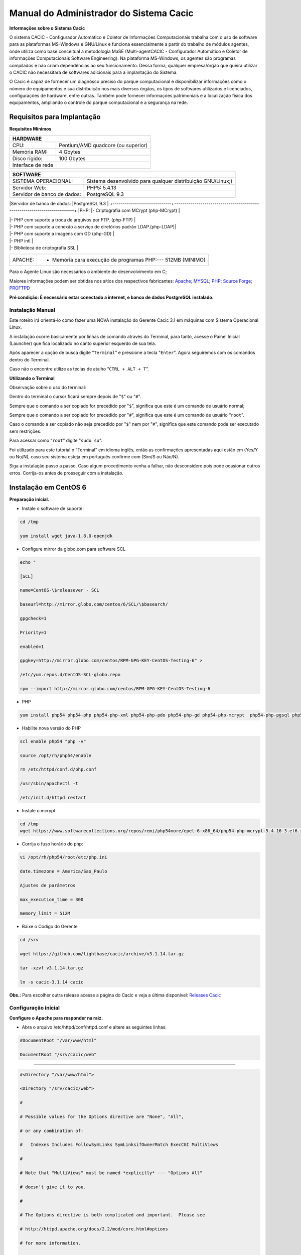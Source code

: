 ========================================
Manual do Administrador do Sistema Cacic
========================================

**Informações sobre o Sistema Cacic**

O sistema CACIC - Configurador Automático e Coletor de Informações Computacionais trabalha com o uso de software para as plataformas MS-Windows e GNU/Linux e funciona essencialmente a partir do trabalho de módulos agentes, onde utiliza como base conceitual a metodologia MaSE (Multi-agentCACIC - Configurador Automático e Coletor de informações Computacionais Software Engineering). Na plataforma MS-Windows, os agentes são programas compilados e não criam dependências ao seu funcionamento. Dessa forma, qualquer empresa/órgão que queira utilizar o CACIC não necessitará de softwares adicionais para a implantação do Sistema. 


O Cacic é capaz de fornecer um diagnósco preciso do parque computacional e disponibilizar informações como o número de equipamentos e sua distribuição nos mais diversos órgãos, os tipos de softwares utilizados e licenciados, configurações de hardware, entre outras. Também pode fornecer informações patrimoniais e a localização física dos equipamentos, ampliando o controle do parque computacional e a segurança na rede.

Requisitos para Implantação
^^^^^^^^^^^^^^^^^^^^^^^^^^^

**Requisitos Mínimos**

+----------------------------------+---------------------------------------------------------------------+
|HARDWARE                                                                                                |
+==================================+=====================================================================+
|CPU:                              |Pentium/AMD quadcore (ou superior)                                   |
+----------------------------------+---------------------------------------------------------------------+
|Memória RAM:                      |4 Gbytes                                                             |
+----------------------------------+---------------------------------------------------------------------+
|Disco rígido:                     |100 Gbytes                                                           |
+----------------------------------+---------------------------------------------------------------------+
|Interface de rede                 |                                                                     |
+----------------------------------+---------------------------------------------------------------------+

+----------------------------------+---------------------------------------------------------------------+
|SOFTWARE                                                                                                |
+=============================+==========================================================================+
|SISTEMA OPERACIONAL:         |Sistema desenvolvido para qualquer distribuição GNU/Linux;)               |
+-----------------------------+--------------------------------------------------------------------------+
|Servidor Web:                |PHP5: 5.4.13                                                              |
+-----------------------------+--------------------------------------------------------------------------+
|Servidor de banco de dados:  |PostgreSQL 9.3                                                            |
+-----------------------------+--------------------------------------------------------------------------+
|PHP:                         |- Criptografia com MCrypt (php-MCrypt)                                    |

|                             |- PHP com suporte a troca de arquivos por FTP. (php-FTP)                  |

|                             |- PHP com suporte a conexão a serviço de diretórios padrão LDAP.(php-LDAP)|

|                             |- PHP com suporte a imagens com GD (php-GD)                               |

|                             |- PHP intl                                                                |

|                             |- Biblioteca de criptografia SSL                                          |
+-----------------------------+--------------------------------------------------------------------------+
|APACHE:                      |- Memória para execução de programas PHP:--- 512MB (MINIMO)               |
+-----------------------------+--------------------------------------------------------------------------+

Para o Agente Linux são necessários o ambiente de desenvolvimento em C;

Maiores informações podem ser obtidas nos sítios dos respectivos fabricantes: `Apache <http://httpd.apache.org/>`_; `MYSQL <http://www.mysql.com/>`_; `PHP <http://www.php.net/>`_; `Source Forge <http://sourceforge.net>`_; `PROFTPD <http://www.proftpd.org/>`_

**Pré condição: É necessário estar conectado a internet, e banco de dados PostgreSQL instalado.**

Instalação Manual
=================

Este roteiro irá orientá-lo como fazer uma NOVA instalação do Gerente Cacic 3.1 em máquinas com Sistema Operacional Linux. 

A instalação ocorre basicamente por linhas de comando através do Terminal, para tanto, acesse o Painel Inicial (Launcher) que fica localizado no canto superior esquerdo de sua tela. 

Após aparecer a opção de busca digite “``Terminal``” e pressione a tecla "``Enter``". Agora seguiremos com os comandos dentro do Terminal. 

Caso não o encontre utilize as teclas de atalho “``CTRL + ALT + T``”. 

**Utilizando o Terminal**

Observação sobre o uso do terminal: 

Dentro do terminal o cursor ficará sempre depois de "``$``" ou "``#``". 

Sempre que o comando a ser copiado for precedido por "``$``", significa que este é um comando de usuário normal; 

Sempre que o comando a ser copiado for precedido por "``#``", significa que este é um comando de usuário “``root``”. 

Caso o comando a ser copiado não seja precedido por "``$``" nem por "``#``", significa que este comando pode ser executado sem restrições. 

Para acessar como “``root``” digite "``sudo su``". 

Foi utilizado para este tutorial o “Terminal” em idioma inglês, então as confirmações apresentadas aqui estão em (Yes/Y ou No/N), caso seu sistema esteja em português confirme com (Sim/S ou Não/N). 

Siga a instalação passo a passo. Caso algum procedimento venha a falhar, não desconsidere pois pode ocasionar outros erros. Corrija-os antes de prosseguir com a instalação.


Instalação em CentOS 6
^^^^^^^^^^^^^^^^^^^^^^

**Preparação inicial.**

+ Instale o software de suporte:

.. code-block:: bash
 
 cd /tmp

 yum install wget java-1.8.0-openjdk

+ Configure mirror da globo.com para software SCL                                                    

.. code-block:: bash

 echo "
 
 [SCL]
 
 name=CentOS-\$releasever - SCL
 
 baseurl=http://mirror.globo.com/centos/6/SCL/\$basearch/
 
 gpgcheck=1
 
 Priority=1
 
 enabled=1                               
 
 gpgkey=http://mirror.globo.com/centos/RPM-GPG-KEY-CentOS-Testing-6" >
 
 /etc/yum.repos.d/CentOS-SCL-globo.repo                             
 
 rpm --import http://mirror.globo.com/centos/RPM-GPG-KEY-CentOS-Testing-6                     

+ PHP                                                                                                  

.. code-block:: bash

 yum install php54 php54-php php54-php-xml php54-php-pdo php54-php-gd php54-php-mcrypt  php54-php-pgsql php54-php-intl php54-php-pecl-apc

+ Habilite nova versão do PHP                                                                           

.. code-block:: bash

 scl enable php54 "php -v"
 
 source /opt/rh/php54/enable
 
 rm /etc/httpd/conf.d/php.conf
 
 /usr/sbin/apachectl -t
 
 /etc/init.d/httpd restart

+ Instale o  mcrypt

.. code-block:: bash

 cd /tmp
 wget https://www.softwarecollections.org/repos/remi/php54more/epel-6-x86_64/php54-php-mcrypt-5.4.16-3.el6.x86_64.rpm

+ Corrija o fuso horário do php:

.. code-block:: bash

 vi /opt/rh/php54/root/etc/php.ini
 
 date.timezone = America/Sao_Paulo
 
 Ajustes de parâmetros
 
 max_execution_time = 300
 
 memory_limit = 512M

+ Baixe o Código do Gerente

.. code-block:: bash

 cd /srv
 
 wget https://github.com/lightbase/cacic/archive/v3.1.14.tar.gz
 
 tar -xzvf v3.1.14.tar.gz
 
 ln -s cacic-3.1.14 cacic

**Obs.:** Para escolher outra release acesse a página do Cacic e veja a última disponível: `Releases Cacic <https://github.com/lightbase/cacic/releases>`_
 
Configuração inicial
====================

**Configure o Apache para responder na raiz.**

+ Abra o arquivo /etc/httpd/conf/httpd.conf e altere as seguintes linhas:

.. code-block:: bash

 #DocumentRoot "/var/www/html"
 
 DocumentRoot "/srv/cacic/web"

----

.. code-block:: bash

 #<Directory "/var/www/html">
 
 <Directory "/srv/cacic/web">
 
 #
 
 # Possible values for the Options directive are "None", "All",
 
 # or any combination of:
 
 #   Indexes Includes FollowSymLinks SymLinksifOwnerMatch ExecCGI MultiViews
 
 #
 
 # Note that "MultiViews" must be named *explicitly* --- "Options All"
 
 # doesn't give it to you.
 
 #
 
 # The Options directive is both complicated and important.  Please see
 
 # http://httpd.apache.org/docs/2.2/mod/core.html#options
 
 # for more information.
 
 #
 
 Options -Indexes FollowSymLinks
 
 #
 
 # AllowOverride controls what directives may be placed in .htaccess files.
 
 # It can be "All", "None", or any combination of the keywords:
 
 #   Options FileInfo AuthConfig Limit
 
 #
 
 AllowOverride All
 
 #
 
 # Controls who can get stuff from this server.
 
 #
 
 Order allow,deny
 
 Allow from all
 
 </Directory>

----

+ Desabilite o SELinux:

.. code-block:: bash

 setenforce Permissive

+ Salve a alteração abrindo o arquivo /etc/selinux/config:

.. code-block:: bash

 SELINUX=disabled

----

+ Adicione as seguintes linhas no arquito /etc/sysconfig/iptables:

.. code-block:: bash

 # Firewall configuration written by system-config-firewall
 
 # Manual customization of this file is not recommended.
 
 *filter
 
 :INPUT ACCEPT [0:0]
 
 :FORWARD ACCEPT [0:0]
 
 :OUTPUT ACCEPT [0:0]
 
 -A INPUT -m state --state ESTABLISHED,RELATED -j ACCEPT
 
 -A INPUT -p icmp -j ACCEPT
 
 -A INPUT -i lo -j ACCEPT
 
 # SSH somente nas redes autorizadas
 
 -A INPUT -s 10.209.57.0/24 -m state --state NEW -m tcp -p tcp --dport 22 -j ACCEPT
 
 -A INPUT -s 10.209.156.0/24 -m state --state NEW -m tcp -p tcp --dport 22 -j ACCEPT
 
 # Portas HTTP e HTTPS
 
 -A INPUT -p tcp -m tcp --dport 80 -j ACCEPT
 
 -A INPUT -p tcp -m tcp --dport 443 -j ACCEPT
 
 # Samba
 
 -A INPUT -m state --state NEW -m tcp -p tcp --dport 445 -j ACCEPT
 
 -A INPUT -m state --state NEW -m udp -p udp --dport 445 -j ACCEPT
 
 -A INPUT -m state --state NEW -m tcp -p tcp --dport 139 -j ACCEPT
 
 -A INPUT -m state --state NEW -m udp -p udp --dport 139 -j ACCEPT
 
 # Libera FTP
 
 -A INPUT  -p tcp -m tcp --dport 21 -j ACCEPT -m comment --comment "Allow ftp connections on port 21"
 
 -A OUTPUT -p tcp -m tcp --dport 21 -j ACCEPT -m comment --comment "Allow ftp connections on port 21"
 
 -A INPUT  -p tcp -m tcp --dport 20 -j ACCEPT -m comment --comment "Allow ftp connections on port 20"
 
 -A OUTPUT -p tcp -m tcp --dport 20 -j ACCEPT -m comment --comment "Allow ftp connections on port 20"
 
 -A INPUT  -p tcp -m tcp --sport 1024: --dport 1024: -j ACCEPT -m comment --comment "Allow passive inbound connections"
 
 -A OUTPUT -p tcp -m tcp --sport 1024: --dport 1024: -j ACCEPT -m comment --comment "Allow passive inbound connections"
 
 # Libera saída nas portas 80 e 443
 
 -A OUTPUT -p tcp -m tcp --dport 80 -j ACCEPT
 
 -A OUTPUT -p tcp -m tcp --dport 443 -j ACCEPT
 
 # Liera saída para o PostgreSQL
 
 -A OUTPUT -p tcp -m tcp --dport 5432 -j ACCEPT
 
 -A OUTPUT -p tcp -m tcp --dport 9999 -j ACCEPT
 
 # Bloqueia saída nas portas SMTP
 
 -A OUTPUT -p tcp -m tcp --dport 25 -j DROP
 
 -A OUTPUT -p tcp -m tcp --dport 587 -j DROP
 
 # Bloqueia o resto
 
 -A INPUT -j REJECT --reject-with icmp-host-prohibited
 
 # Bloqueia o Forward
 
 -A FORWARD -j REJECT --reject-with icmp-host-prohibited
 
 COMMIT

----

+ Carregue alterações no iptables:

.. code-block:: bash

 service iptables restart

Configurações do Symfony
========================

Como pré-requisito já deve haver um banco de dados PostgreSQL configurado para o Cacic.

+ Carregue as configurações iniciais:

.. code-block:: bash

 cp /srv/cacic/app/config/cacic-dist-parameters.yml /srv/cacic/app/config/parameters.yml

----

+ Altere as configurações no arquivo ``/srv/cacic/app/config/parameters.yml`` 

.. code-block:: bash

 parameters:
    database_driver: pdo_pgsql

    database_host: 10.209.8.151

    database_port: null

    database_name: cacic

    database_user: cacic

    database_password: null

    mailer_transport: smtp

    mailer_host: 127.0.0.1

    mailer_user: null

    mailer_password: null

    locale: pt_BR

    #locale: en_US

    # generate your own site secret

    #secret: e410b10b0cdc810ea6bb943caa542bb42b3

    database_path: null
 
Altere o campo secret com um valor gerado no seguinte endereço: http://nux.net/secret 

Instalando o Symfony
====================

+ Baixe e instale os vendors:

.. code-block:: bash

 cd /srv/cacic
 
 php composer.phar install

+ Instale o Symfony para o Cacic:

.. code-block:: bash

 cd /srv/cacic
 
 php app/console assets:install --symlink
 
 php app/console assetic:dump --env=prod
 
 php app/console assetic:dump --env=dev
 
 php app/console doctrine:schema:update --force
 
 php app/console doctrine:migrations:migrate

+ Corrija as permissões:

.. code-block:: bash

 cd /srv/cacic
 
 chown -R apache.apache

**Terminada a instalação e configuração do Gerente Cacic 3.1, execute o navegador.**

----

Instalação em Debian / Ubuntu
^^^^^^^^^^^^^^^^^^^^^^^^^^^^^

Instalando os Pacotes necessários:
==================================

**Instale os pacotes que você vai precisar:**

.. code-block:: bash
 
 apt-get -y install git postgresql apache2 php5 php5-pgsql php5-gd php5-mcrypt libapache2-mod-php5 php5-ldap php-pear php-apc subversion git openjdk-7-jre php5-intl

**Configurando o PostgreSQL:**

O arquivo "php.ini" vem com fuso horário da Europa, logo precisamos configurá-lo para o Brasil.
 
+ Abra o arquivo "php.ini" através do comando abaixo:

.. code-block:: bash

 nano /etc/php5/apache2/php.ini

Quando o arquivo abrir digite "``CTRL + W``" para abrir a ferramenta de busca e digite "``Module Settings``" 

Você verá o comando abaixo:
 
.. code-block:: bash

 [Date]
 
 ; Defines the default timezone used by the date functions
 
 ; http://php.net/date.timezone


+ Na linha imediata abaixo digite:

.. code-block:: bash
 
 date.timezone = America/Sao_Paulo

Em alguns casos, pode ser que já tenha na linha ``";date.timezone ="``, neste caso complete com “America/Sao_Paulo”.

**Não esqueça de remover o “ponto e vírgula”**

**Caso já esteja atualizado, continue.**

----

Digite "``CTRL + X``" para salvar,

Confirme a alteração com "Y + Enter"

Como "root" reinicie o Apache.

.. code-block:: bash
 
 # /etc/init.d/apache2 restart

Montando ambiente de desenvolvimento 
====================================

+ Clone o arquivo dentro de localhost:

.. code-block:: bash

 # cd /srv
 
 # git clone https://github.com/lightbase/cacic
 
 # chown -R www-data.www-data cacic

+ Crie um link simbólico da sua pasta web para o Apache:

.. code-block:: bash

 # ln -s /srv/cacic/web /var/www/cacic

A versão do apache2 que foi publicado com o lançamento do Ubuntu 14.04 é o 2.4.7 e começando com esta versão, por razões de segurança, o novo diretório raiz para o servidor é:
 
.. code-block:: bash

 /var/www/html

A partir de agora, é aqui que você deve lincar o CACIC.
 
.. code-block:: bash

 # ln -s /srv/cacic/web /var/www/html/cacic

Caso você queira mudar este diretório, você tem que modificar (como root) a seguinte linha do arquivo /etc/apache2/sites-available/000-default.conf (sudo nano /etc/apache2/sites- available/000-default.conf): 

.. code-block:: bash

 DocumentRoot /var/www/html

Para:
 
.. code-block:: bash

 DocumentRoot /var/www

+ Para entrar em vigor as novas mudanças, você deve reiniciar o servidor apache com o seguinte comando:

.. code-block:: bash

 # sudo /etc/init.d/apache2 restart

Crie banco de dados para o Symfony - PostgreSQL 
===============================================

 (É possível que já exista o banco de dados criado, caso isso ocorra passe para o próximo item). 

Execute os seguintes comandos no terminal:
 
.. code-block:: bash

 $ sudo su
 
 # su - postgres
 
 $ createuser cacic

+ Responda tudo "n", conforme abaixo:

.. code-block:: bash

 Shall the new role be a superuser? (y/n) n
 
 Shall the new role be allowed to create databases? (y/n) n
 
 Shall the new role be allowed to create more new roles? (y/n) n

+ Digite a linha abaixo:

.. code-block:: bash

 $ createdb -O cacic cacic
 
Liberando acesso ao banco de dados
==================================

.. code-block:: bash
 
 # nano /etc/postgresql/9.3/main/pg_hba.conf``

+ Procure as linhas abaixo. (estão logo no início do texto)

.. code-block:: bash

 # PostgreSQL Client Authentication Configuration File
 
 # ===================================================
 
 #
 
 # Refer to the "Client Authentication" section in the PostgreSQL
 
 # documentation for a complete description of this file. A short
 
 # synopsis follows.
 
 #
 
 # This file controls: which hosts are allowed to connect, how clients
 
 # are authenticated, which PostgreSQL user names they can use, which
 
 # databases they can access. Records take one of these forms:
 
 #
 
 # local DATABASE USER METHOD [OPTIONS]
 
 # host DATABASE USER ADDRESS METHOD [OPTIONS]
 
 # hostssl DATABASE USER ADDRESS METHOD [OPTIONS]
 
 # hostnossl DATABASE USER ADDRESS METHOD [OPTIONS]

+ Agora, acrescente as próximas linhas. Sem o “#”:

.. code-block:: bash

 host cacic cacic 127.0.0.1/32 trust
 
 host cacic cacic localhost trust

Digite "CTRL + X" para sair, confirme com "y" e "enter".

+ Reinicie o banco de dados:

.. code-block:: bash

 $ /etc/init.d/postgresql restart

Testando a conexão com o banco de dados:
======================================

+ Execute a linha a baixo e verifique se a mesma se encontra igual ao exemplo: 

 "exit" para sair de “root” 
 
.. code-block:: bash

 $ psql -U cacic -h localhost cacic
 
 psql (9.1.9)
 
 SSL connection (cipher: DHE-RSA-AES256-SHA, bits: 256)
 
 Type "help" for help.
 
 cacic=>

+ Digite "\q", depois "exit"

.. code-block:: bash

 $ exit

Configurando o arquivo parameters.yml
=====================================

+ Abra o arquivo "parameters.yml" conforme o comando abaixo:

.. code-block:: bash

 # nano /srv/cacic/app/config/parameters.yml

+ Adicione as seguintes linhas: (este arquivo conterá somente essas linhas) 

.. code-block:: bash

 parameters:
  
      database_driver: pdo_pgsql
  
      database_host: IP_BancoDeDados
  
      database_port: null
  
      database_name: cacic
  
      database_user: cacic
  
      database_password: null
  
      mailer_transport: smtp
  
      mailer_host: 127.0.0.1
  
      mailer_user: null
  
      mailer_password: null
  
      locale: pt_BR
  
      secret: d7c123f25645010985ca27c1015bc76797
 
      database_path: null


É necessário seguir um padrão de identação para que não ocorra erros na instalação do composer.phar. 

**Note que as linhas do arquivo parameters.yml possuem uma tabulação de 4 espaços que deverá ser preservada.** 

 Digite "CTRL+X" para fechar 

Confirme com "Y + Enter" 

Executando comandos do Symfony 
==============================

 Execute os comandos do Symfony necessários para o sistema funcionar:
 
.. code-block:: bash

 # su - www-data
 
 $ bash
 
 $ cd /srv/cacic

Caso apareça a mensagem: “*This Accont is currently not available.*” 

+ Acesso o arquivo passwd (digite nano /etc/passwd) 

Altere a seguinte linha linha: 
 
.. code-block:: bash

 www-data:x:33:33:www-data:/var/www:/usr/sbin/nologin

para:
 
.. code-block:: bash

 www-data:x:33:33:www-data:/var/www:/bin/bash

+ Instale dos vendors:

.. code-block:: bash

 $ php composer.phar install

Aguarde o fim da instalação (este processo pode levar alguns minutos)

 + Carregando os assets: (necessário haver o "java" instalado). 

 Ainda com o usuário www-data execute:
 
.. code-block:: bash

 $ php app/console doctrine:schema:update --force
 
 $ php app/console assets:install --symlink
 
 $ php app/console assetic:dump

Carregando dados iniciais 
=========================

.. code-block:: bash

 # php app/console doctrine:fixtures:load

+ Digite o comando "exit" e depois digite o mesmo comando "exit" novamente. 

 Caso apareça a mensagem:

“Could not open input file: app/console”

 Finalize o terminal com "exit" 

**Terminada a instalação e configuração do Gerente Cacic 3.0, execute o navegador.**

----

Configurando o FTP (Opcional)
^^^^^^^^^^^^^^^^^^^^^^^^^^^^^

+ Abra o navegador e digite: 

`http://localhost/cacic/ <http://localhost/cacic/>`_

 Pressione "enter". 

+ Clique em app_dev.php 

 Entre com o usuário e a senha. 

Usuário: admin 

Senha: 123456

.. image:: img/entrada.png

**Instalando e configurando o FTP (Debian)**

**Atenção:**

+ A instalação do FTP é OPCIONAL. Continue este passo da instalação conforme sua necessidade.

----

 Para que os Agentes consigam coletar, é necessário instalar e configurar um serviço de FTP. O procedimento abaixo deve ser executado como usuário root: 
 
.. code-block:: bash

 # apt-get install proftpd-basic

 Quando perguntado, selecione o modo autônomo (standalone) para o servidor de FTP. Em seguida, abra o arquivo de configurações:
 
.. code-block:: bash

 # vim /etc/proftpd/proftpd.conf

+ Descomente as linhas abaixo:

.. code-block:: bash
 
 # Use this to jail all users in their homes
 
 DefaultRoot                           ~
 
 # Users require a valid shell listed in /etc/shells to login.
 
 # Use this directive to release that constrain.
 
 RequireValidShell                    off
 
A versão do apache2 que foi publicado com o lançamento do Ubuntu 14.04 é o 2.4.7 e começando com esta versão, parece que, por razões de segurança, o novo diretório raiz para o servidor é:
 
.. code-block:: bash
 
 /var/www/html

Adicione um usuário que será usado pelo CACIC para download dos updates. No exemplo a seguir, adicionamos uma conta ftpcacic:
 
.. code-block:: bash

 # adduser --shell /bin/false --home /var/www/html/ftpcacic ftpcacic

Preencha a senha do usuário quando perguntado.
 
Observe que o HOME deste usuário é: ``/var/www/html/ftpcacic``

 Nesse mesmo diretório crie uma pasta “agentes” utilizando os comandos a seguir:
 
.. code-block:: bash

 # mkdir /var/www/html/ftpcacic/agentes
 
 # chown ftpcacic.ftpcacic /var/www/html/ftpcacic/agentes

+ Teste a conexão. 

 Primeiro você deverá reiniciar o proftpd com o comando a seguir:
 
.. code-block:: bash

 # /etc/init.d/proftpd restart

**Execute depois os comandos a seguir para testar a conexão FTP:**

+ Windows: 

``C:\ftp ip_do_servidor_cacic``

login: ftpcacic

senha: senha_do_ftpcacic

ftp quit

+ Linux:

``$ telnet ip_do_servidor_cacic 21``

 Quando abrir a tela do telnet, digite os seguintes comandos:

user ftpcacic

pass senha_ftp

quit

**O FTP deve estar funcionando e conectando.**